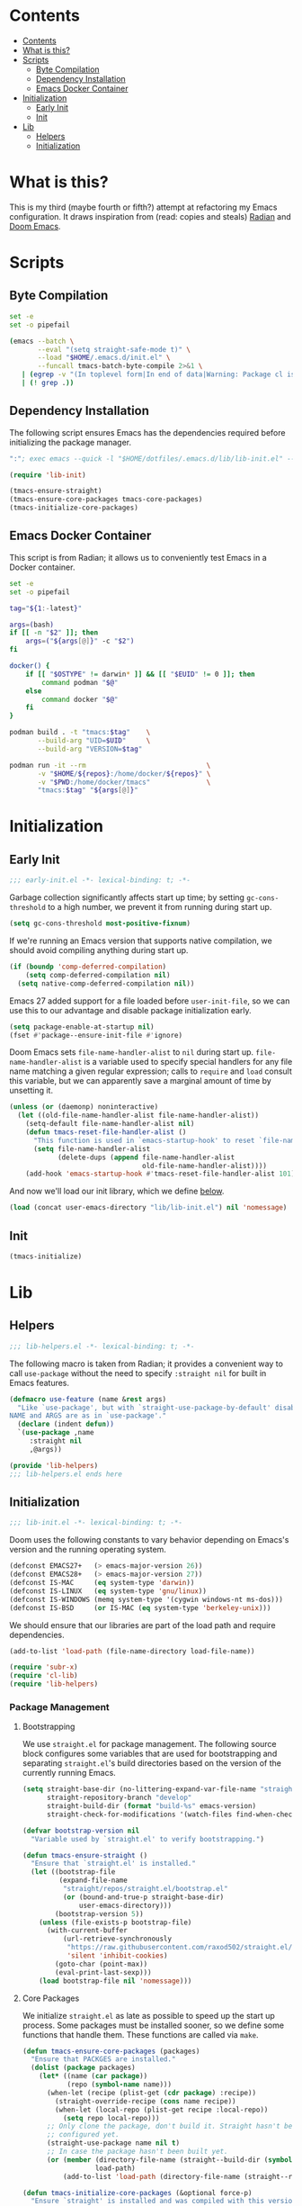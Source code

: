 * Contents
:PROPERTIES:
:HASH:     6a77c534ae022e50f5048a20e4b281ba
:MODIFIED: [2021-07-07 Wed 16:25]
:TOC:      :include all :depth 2
:END:

:CONTENTS:
- [[#contents][Contents]]
- [[#what-is-this][What is this?]]
- [[#scripts][Scripts]]
  - [[#byte-compilation][Byte Compilation]]
  - [[#dependency-installation][Dependency Installation]]
  - [[#emacs-docker-container][Emacs Docker Container]]
- [[#initialization][Initialization]]
  - [[#early-init][Early Init]]
  - [[#init][Init]]
- [[#lib][Lib]]
  - [[#helpers][Helpers]]
  - [[#initialization][Initialization]]
:END:

* What is this?
:PROPERTIES:
:HASH:     7fccd02b018bd86db10757c50559327e
:MODIFIED: [2021-07-07 Wed 16:23]
:END:

This is my third (maybe fourth or fifth?) attempt at refactoring my
Emacs configuration. It draws inspiration from (read: copies and
steals) [[https://github.com/raxod502/radian][Radian]] and [[https://github.com/hlissner/doom-emacs][Doom Emacs]].

* Scripts
:PROPERTIES:
:HASH:     1d63b4c67f5b8021aa460c6f572e1919
:MODIFIED: [2021-07-07 Wed 10:24]
:END:

** Byte Compilation
:PROPERTIES:
:HASH:     248ea3a673b4c2cc14ff4b0244774018
:MODIFIED: [2021-07-07 Wed 15:43]
:header-args:   :tangle .local/bin/byte-compile-emacs-config
:END:

#+begin_src sh :shebang #!/usr/bin/env bash
  set -e
  set -o pipefail

  (emacs --batch \
         --eval "(setq straight-safe-mode t)" \
         --load "$HOME/.emacs.d/init.el" \
         --funcall tmacs-batch-byte-compile 2>&1 \
     | (egrep -v "(In toplevel form|In end of data|Warning: Package cl is deprecated)" || true) \
     | (! grep .))
#+end_src

** Dependency Installation
:PROPERTIES:
:HASH:     122f25c017b82ab955e4118629a0f2f0
:MODIFIED: [2021-07-07 Wed 16:01]
:header-args:   :tangle .emacs.d/.bin/ensure-emacs-deps
:END:

The following script ensures Emacs has the dependencies required
before initializing the package manager.

#+begin_src emacs-lisp :shebang #!/bin/sh
  ":"; exec emacs --quick -l "$HOME/dotfiles/.emacs.d/lib/lib-init.el" --script "$0" # -*- mode: emacs-lisp; lexical-binding: t; -*-

  (require 'lib-init)

  (tmacs-ensure-straight)
  (tmacs-ensure-core-packages tmacs-core-packages)
  (tmacs-initialize-core-packages)
#+end_src

** Emacs Docker Container
:PROPERTIES:
:HASH:     25fb6aba71a61f65809ebd10fb834ba1
:MODIFIED: [2021-07-07 Wed 16:21]
:header-args: :tangle .local/bin/emacs-docker
:END:

This script is from Radian; it allows us to conveniently test Emacs in
a Docker container.

#+begin_src sh :shebang #!/usr/bin/env bash
  set -e
  set -o pipefail

  tag="${1:-latest}"

  args=(bash)
  if [[ -n "$2" ]]; then
      args=("${args[@]}" -c "$2")
  fi

  docker() {
      if [[ "$OSTYPE" != darwin* ]] && [[ "$EUID" != 0 ]]; then
          command podman "$@"
      else
          command docker "$@"
      fi
  }

  podman build . -t "tmacs:$tag"    \
         --build-arg "UID=$UID"     \
         --build-arg "VERSION=$tag"

  podman run -it --rm                              \
         -v "$HOME/${repos}:/home/docker/${repos}" \
         -v "$PWD:/home/docker/tmacs"              \
         "tmacs:$tag" "${args[@]}"
#+end_src

* Initialization
:PROPERTIES:
:HASH:     b5eab1757b81c89df8a3f1756fcaab20
:MODIFIED: [2021-07-07 Wed 10:34]
:END:

** Early Init
:PROPERTIES:
:HASH:     2bac5807aa45d6d9e850b3f1a70aa2f8
:MODIFIED: [2021-07-07 Wed 15:43]
:header-args:   :tangle .emacs.d/early-init.el
:END:

#+begin_src emacs-lisp
  ;;; early-init.el -*- lexical-binding: t; -*-
#+end_src

Garbage collection significantly affects start up time; by setting
=gc-cons-threshold= to a high number, we prevent it from running during
start up.

#+begin_src emacs-lisp
  (setq gc-cons-threshold most-positive-fixnum)
#+end_src

If we're running an Emacs version that supports native compilation, we
should avoid compiling anything during start up.

#+begin_src emacs-lisp
  (if (boundp 'comp-deferred-compilation)
      (setq comp-deferred-compilation nil)
    (setq native-comp-deferred-compilation nil))
#+end_src

Emacs 27 added support for a file loaded before =user-init-file=, so we
can use this to our advantage and disable package initialization
early.

#+begin_src emacs-lisp
  (setq package-enable-at-startup nil)
  (fset #'package--ensure-init-file #'ignore)
#+end_src

Doom Emacs sets =file-name-handler-alist= to =nil= during start
up. =file-name-handler-alist= is a variable used to specify special
handlers for any file name matching a given regular expression; calls
to =require= and =load= consult this variable, but we can apparently save
a marginal amount of time by unsetting it.

#+begin_src emacs-lisp
  (unless (or (daemonp) noninteractive)
    (let ((old-file-name-handler-alist file-name-handler-alist))
      (setq-default file-name-handler-alist nil)
      (defun tmacs-reset-file-handler-alist ()
        "This function is used in `emacs-startup-hook' to reset `file-name-handler-alist' to its default value."
        (setq file-name-handler-alist
              (delete-dups (append file-name-handler-alist
                                   old-file-name-handler-alist))))
      (add-hook 'emacs-startup-hook #'tmacs-reset-file-handler-alist 101)))
#+end_src

And now we'll load our init library, which we define [[id:0b1a1e03-01cb-43fb-8359-25c465a7ad3f][below]].

#+begin_src emacs-lisp
  (load (concat user-emacs-directory "lib/lib-init.el") nil 'nomessage)
#+end_src

** Init
:PROPERTIES:
:HASH:     955da5819d2fd92c9cf41c05922de64c
:MODIFIED: [2021-07-07 Wed 15:43]
:header-args:   :tangle .emacs.d/init.el
:END:

#+begin_src emacs-lisp
  (tmacs-initialize)
#+end_src

* Lib
:PROPERTIES:
:HASH:     9e08052b77622689ee563485bf7671ac
:MODIFIED: [2021-07-07 Wed 12:42]
:END:

** Helpers
:PROPERTIES:
:HASH:     1dc49e0426a5a89303f6c89274136da8
:MODIFIED: [2021-07-07 Wed 15:43]
:header-args:   :tangle .emacs.d/lib/lib-helpers.el
:END:

#+begin_src emacs-lisp
  ;;; lib-helpers.el -*- lexical-binding: t; -*-
#+end_src

The following macro is taken from Radian; it provides a convenient way
to call =use-package= without the need to specify =:straight nil= for
built in Emacs features.

#+begin_src emacs-lisp
  (defmacro use-feature (name &rest args)
    "Like `use-package', but with `straight-use-package-by-default' disabled.
  NAME and ARGS are as in `use-package'."
    (declare (indent defun))
    `(use-package ,name
       :straight nil
       ,@args))
#+end_src

#+begin_src emacs-lisp
  (provide 'lib-helpers)
  ;;; lib-helpers.el ends here
#+end_src

** Initialization
:PROPERTIES:
:HASH:     107a05b280b1819be4f1326cba0a790b
:MODIFIED: [2021-07-07 Wed 15:56]
:header-args:   :tangle .emacs.d/lib/lib-init.el
:ID:       0b1a1e03-01cb-43fb-8359-25c465a7ad3f
:END:

#+begin_src emacs-lisp
  ;;; lib-init.el -*- lexical-binding: t; -*-
#+end_src

Doom uses the following constants to vary behavior depending on
Emacs's version and the running operating system.

#+begin_src emacs-lisp
  (defconst EMACS27+   (> emacs-major-version 26))
  (defconst EMACS28+   (> emacs-major-version 27))
  (defconst IS-MAC     (eq system-type 'darwin))
  (defconst IS-LINUX   (eq system-type 'gnu/linux))
  (defconst IS-WINDOWS (memq system-type '(cygwin windows-nt ms-dos)))
  (defconst IS-BSD     (or IS-MAC (eq system-type 'berkeley-unix)))
#+end_src

We should ensure that our libraries are part of the load path and require dependencies.

#+begin_src emacs-lisp
  (add-to-list 'load-path (file-name-directory load-file-name))

  (require 'subr-x)
  (require 'cl-lib)
  (require 'lib-helpers)
#+end_src

*** Package Management
:PROPERTIES:
:HASH:     b34620502e08145e2cc5ed29cdb684b0
:MODIFIED: [2021-07-07 Wed 15:18]
:END:

**** Bootstrapping
:PROPERTIES:
:HASH:     e337145f4495e710a319f752d74f8e3d
:MODIFIED: [2021-07-07 Wed 13:37]
:END:

We use =straight.el= for package management. The following source block
configures some variables that are used for bootstrapping and
separating =straight.el='s build directories based on the version of the
currently running Emacs.

#+begin_src emacs-lisp
  (setq straight-base-dir (no-littering-expand-var-file-name "straight")
        straight-repository-branch "develop"
        straight-build-dir (format "build-%s" emacs-version)
        straight-check-for-modifications '(watch-files find-when-checking))

  (defvar bootstrap-version nil
    "Variable used by `straight.el' to verify bootstrapping.")

  (defun tmacs-ensure-straight ()
    "Ensure that `straight.el' is installed."
    (let ((bootstrap-file
           (expand-file-name
            "straight/repos/straight.el/bootstrap.el"
            (or (bound-and-true-p straight-base-dir)
                user-emacs-directory)))
          (bootstrap-version 5))
      (unless (file-exists-p bootstrap-file)
        (with-current-buffer
            (url-retrieve-synchronously
             "https://raw.githubusercontent.com/raxod502/straight.el/develop/install.el"
             'silent 'inhibit-cookies)
          (goto-char (point-max))
          (eval-print-last-sexp)))
      (load bootstrap-file nil 'nomessage)))
#+end_src

**** Core Packages
:PROPERTIES:
:HASH:     da986ee5af97016c6f21cf972d12c40f
:MODIFIED: [2021-07-07 Wed 14:28]
:END:

We initialize =straight.el= as late as possible to speed up the start up
process. Some packages must be installed sooner, so we define some
functions that handle them. These functions are called via =make=.

#+begin_src emacs-lisp
  (defun tmacs-ensure-core-packages (packages)
    "Ensure that PACKGES are installed."
    (dolist (package packages)
      (let* ((name (car package))
             (repo (symbol-name name)))
        (when-let (recipe (plist-get (cdr package) :recipe))
          (straight-override-recipe (cons name recipe))
          (when-let (local-repo (plist-get recipe :local-repo))
            (setq repo local-repo)))
        ;; Only clone the package, don't build it. Straight hasn't been fully
        ;; configured yet.
        (straight-use-package name nil t)
        ;; In case the package hasn't been built yet.
        (or (member (directory-file-name (straight--build-dir (symbol-name name)))
                    load-path)
            (add-to-list 'load-path (directory-file-name (straight--repos-dir repo)))))))

  (defun tmacs-initialize-core-packages (&optional force-p)
    "Ensure `straight' is installed and was compiled with this version of Emacs."
    (when (or force-p (null (bound-and-true-p straight-recipe-repositories)))
      (let ((packages tmacs-core-packages))
        (tmacs-ensure-core-packages packages))))
#+end_src

And here's a variable that defines core packages:

#+begin_src emacs-lisp
  (setq tmacs-core-packages '(("gcmh")
                              ("explain-pause-mode"
                               :recipe (:host github
                                        :repo "lastquestion/explain-pause-mode"))
                              ("no-littering")
                              ("general")
                              ("which-key")
                              ("helpful")))
#+end_src

Before proceeding, we ensure that the above packages are loaded.

#+begin_src emacs-lisp
  (unless (every (lambda (p)
                   (locate-library (car p)))
                 tmacs-core-packages)
    (user-error "Missing dependencies; please install them with \"make emacs-deps\""))
#+end_src

*** Native Compilation
:PROPERTIES:
:HASH:     24966454011aacc5f5383c5d8bbc2121
:MODIFIED: [2021-07-07 Wed 13:57]
:END:

Doom configures a variety of settings if native compilation is
supported. I haven't really looked into any of it, but I assume the
point is to avoid unpredictable behavior and to optimize start up
time.

#+begin_src emacs-lisp
  (when EMACS28+
    (mapc (lambda (varset)
            (unless (boundp (car varset))
              (defvaralias (car varset) (cdr varset))))
          '((native-comp-deferred-compilation . comp-deferred-compilation)
            (native-comp-deferred-compilation-deny-list . comp-deferred-compilation-deny-list)
            (native-comp-eln-load-path . comp-eln-load-path)
            (native-comp-warning-on-missing-source . comp-warning-on-missing-source)
            (native-comp-driver-options . comp-native-driver-options)
            (native-comp-async-query-on-exit . comp-async-query-on-exit)
            (native-comp-async-report-warnings-errors . comp-async-report-warnings-errors)
            (native-comp-async-env-modifier-form . comp-async-env-modifier-form)
            (native-comp-async-all-done-hook . comp-async-all-done-hook)
            (native-comp-async-cu-done-functions . comp-async-cu-done-functions)
            (native-comp-async-jobs-number . comp-async-jobs-number)
            (native-comp-never-optimize-functions . comp-never-optimize-functions)
            (native-comp-bootstrap-deny-list . comp-bootstrap-deny-list)
            (native-comp-always-compile . comp-always-compile)
            (native-comp-verbose . comp-verbose)
            (native-comp-debug . comp-debug)
            (native-comp-speed . comp-speed))))

  (when (boundp 'native-comp-eln-load-path)
    (add-to-list 'native-comp-eln-load-path (no-littering-expand-var-file-name "eln/")))

  (with-eval-after-load 'comp
    ;; TODO: Add modes to `native-comp-deferred-compilation-deny-list'.
    )
#+end_src

*** Byte Compilation
:PROPERTIES:
:HASH:     3a107d4fdf4537f0a94aec75961ff1ba
:MODIFIED: [2021-07-07 Wed 13:59]
:END:

#+begin_src emacs-lisp
  (use-feature bytecomp
    :config
    ;; The `make-local' warning gets triggered every time you call
    ;; `define-minor-mode' inside of `use-package', and the `noruntime'
    ;; warning gets triggered basically all the time for everything.
    (setq byte-compile-warnings '(not make-local noruntime))
    (defun tmacs-batch-byte-compile ()
      "Byte-compile our library files."
      (byte-recompile-directory "./lib"))

    (defun tmacs-byte-compile (&optional report-progress)
      "Byte-compile tmacs.el. For interactive usage.
  REPORT-PROGRESS non-nil (or interactively) means to print more
  messages."
      (interactive (list 'report-progress))
      (cl-block nil
        (unless (some (lambda (f)
                        (file-newer-than-file-p f (concat f "c")))
                      (directory-files-recursively "./lib" "lib-[^.]+\\.el$"))
          (when report-progress
            (message "Byte-compiled configuration already up to date"))
          (cl-return))
        (when report-progress
          (message "Byte-compiling updated configuration..."))
        (ignore-errors
          (kill-buffer " *tmacs-byte-compile*"))
        (let ((default-directory tmacs-directory))
          (tmacs-env-setup)
          (make-process
           :name "tmacs-byte-compile"
           :buffer " *tmacs-byte-compile*"
           :command '("make" "compile")
           :noquery t
           :sentinel
           (lambda (proc _event)
             (unless (process-live-p proc)
               (with-current-buffer (process-buffer proc)
                 (if (= 0 (process-exit-status proc))
                     (progn
                       (insert "Byte-compilation completed successfully!\n")
                       (message
                        (if report-progress
                            "Byte-compiling updated configuration...done"
                          "Byte-compiled updated configuration")))
                   (save-match-data
                     (save-excursion
                       (goto-char (point-min))
                       (when (looking-at "In toplevel form:")
                         (forward-line))
                       (when (looking-at "lib-[^.]+\\.el:[0-9]+:[0-9]+:Warning: ")
                         (goto-char (match-end 0)))
                       (message "Failed to byte-compile%s"
                                (if (looking-at ".+")
                                    (format ": %s" (match-string 0))
                                  " (no output)")))))))))))))
#+end_src

*** Quieter Start Up
:PROPERTIES:
:HASH:     65d972e224c25f5ce2d73fb2be6e4c96
:MODIFIED: [2021-07-07 Wed 14:01]
:END:

Doom uses the following configuration changes to decrease the amount
of noise during start up.

#+begin_src emacs-lisp
  (setq ad-redefinition-action 'accept)

  ;; Get rid of "For information about GNU Emacs..." message at startup, unless
  ;; we're in a daemon session where it'll say "Starting Emacs daemon." instead,
  ;; which isn't so bad.
  (unless (daemonp)
    (advice-add #'display-startup-echo-area-message :override #'ignore))

  ;; Reduce *Messages* noise at startup. An empty scratch buffer (or the dashboard)
  ;; is more than enough.
  (setq inhibit-startup-message t
        inhibit-startup-echo-area-message user-login-name
        inhibit-default-init t
        ;; Shave seconds off startup time by starting the scratch buffer in
        ;; `fundamental-mode', rather than, say, `org-mode' or `text-mode', which
        ;; pull in a ton of packages.
        initial-major-mode 'fundamental-mode
        initial-scratch-message nil)
#+end_src

*** Less Littering
:PROPERTIES:
:HASH:     df8d081f2fbcb20cec038e5ba2278aa1
:MODIFIED: [2021-07-07 Wed 14:06]
:END:

#+begin_src emacs-lisp
  (setq async-byte-compile-log-file (no-littering-expand-var-file-name "async-bytecomp.log")
        custom-file                 (no-littering-expand-var-file-name "custom.el")
        desktop-dirname             (no-littering-expand-var-file-name "desktop")
        desktop-base-file-name      (no-littering-expand-var-file-name "autosave")
        desktop-base-lock-name      (no-littering-expand-var-file-name "autosave-lock")
        pcache-directory            (no-littering-expand-var-file-name "pcache/")
        request-storage-directory   (no-littering-expand-var-file-name "request"))
#+end_src

*** Optimizations
:PROPERTIES:
:HASH:     4656ee7293d8792a122204ca63aaddb0
:MODIFIED: [2021-07-07 Wed 14:10]
:END:

Doom uses the following (extensive) configuration to optimize Emacs
start up.

#+begin_src emacs-lisp
  ;; A second, case-insensitive pass over `auto-mode-alist' is time wasted, and
  ;; indicates misconfiguration (don't rely on case insensitivity for file names).
  (setq auto-mode-case-fold nil)

  ;; Disable bidirectional text rendering for a modest performance boost. I've set
  ;; this to `nil' in the past, but the `bidi-display-reordering's docs say that
  ;; is an undefined state and suggest this to be just as good:
  (setq-default bidi-display-reordering 'left-to-right
                bidi-paragraph-direction 'left-to-right)

  ;; Disabling the BPA makes redisplay faster, but might produce incorrect display
  ;; reordering of bidirectional text with embedded parentheses and other bracket
  ;; characters whose 'paired-bracket' Unicode property is non-nil.
  (setq bidi-inhibit-bpa t)  ; Emacs 27 only

  ;; Reduce rendering/line scan work for Emacs by not rendering cursors or regions
  ;; in non-focused windows.
  (setq-default cursor-in-non-selected-windows nil)
  (setq highlight-nonselected-windows nil)

  ;; More performant rapid scrolling over unfontified regions. May cause brief
  ;; spells of inaccurate syntax highlighting right after scrolling, which should
  ;; quickly self-correct.
  (setq fast-but-imprecise-scrolling t)

  ;; Don't ping things that look like domain names.
  (setq ffap-machine-p-known 'reject)

  ;; Resizing the Emacs frame can be a terribly expensive part of changing the
  ;; font. By inhibiting this, we halve startup times, particularly when we use
  ;; fonts that are larger than the system default (which would resize the frame).
  (setq frame-inhibit-implied-resize t)

  ;; The GC introduces annoying pauses and stuttering into our Emacs experience,
  ;; so we use `gcmh' to stave off the GC while we're using Emacs, and provoke it
  ;; when it's idle.
  (setq gcmh-idle-delay 5  ; default is 15s
        gcmh-high-cons-threshold (* 16 1024 1024)  ; 16mb
        gcmh-verbose tmacs-debug-p)

  ;; Emacs "updates" its ui more often than it needs to, so slow it down slightly
  (setq idle-update-delay 1.0)  ; default is 0.5

  ;; Font compacting can be terribly expensive, especially for rendering icon
  ;; fonts on Windows. Whether disabling it has a notable affect on Linux and Mac
  ;; hasn't been determined, but do it there anyway, just in case. This increases
  ;; memory usage, however!
  (setq inhibit-compacting-font-caches t)

  ;; Increase how much is read from processes in a single chunk (default is 4kb).
  ;; This is further increased elsewhere, where needed (like our LSP module).
  (setq read-process-output-max (* 64 1024))  ; 64kb

  ;; Introduced in Emacs HEAD (b2f8c9f), this inhibits fontification while
  ;; receiving input, which should help a little with scrolling performance.
  (setq redisplay-skip-fontification-on-input t)

  ;; Performance on Windows is considerably worse than elsewhere. We'll need
  ;; everything we can get.
  (when IS-WINDOWS
    (setq w32-get-true-file-attributes nil   ; decrease file IO workload
          w32-pipe-read-delay 0              ; faster IPC
          w32-pipe-buffer-size (* 64 1024))) ; read more at a time (was 4K)

  ;; Remove command line options that aren't relevant to our current OS; means
  ;; slightly less to process at startup.
  (unless IS-MAC   (setq command-line-ns-option-alist nil))
  (unless IS-LINUX (setq command-line-x-option-alist nil))

  ;; HACK `tty-run-terminal-initialization' is *tremendously* slow for some
  ;;      reason; inexplicably doubling startup time for terminal Emacs. Keeping
  ;;      it disabled will have nasty side-effects, so we simply delay it instead,
  ;;      and invoke it later, at which point it runs quickly; how mysterious!
  (unless (daemonp)
    (defun tmacs-init-tty ()
      (advice-remove #'tty-run-terminal-initialization #'ignore)
      (tty-run-terminal-initialization (selected-frame) nil t))
    (advice-add #'tty-run-terminal-initialization :override #'ignore)
    (add-hook 'window-setup-hook
              #'tmacs-init-tty))
#+end_src

*** Security
:PROPERTIES:
:HASH:     d5bb0bf7145cfbf09ef62654f840d2f0
:MODIFIED: [2021-07-07 Wed 14:45]
:END:

Doom uses the following configuration to improve security.

#+begin_src emacs-lisp
  ;; Emacs is essentially one huge security vulnerability, what with all the
  ;; dependencies it pulls in from all corners of the globe. Let's try to be at
  ;; least a little more discerning.
  (setq gnutls-verify-error (not (getenv-internal "INSECURE"))
        gnutls-algorithm-priority
        (when (boundp 'libgnutls-version)
          (concat "SECURE128:+SECURE192:-VERS-ALL"
                  (if (and (not IS-WINDOWS)
                           (>= libgnutls-version 30605))
                      ":+VERS-TLS1.3")
                  ":+VERS-TLS1.2"))
        ;; `gnutls-min-prime-bits' is set based on recommendations from
        ;; https://www.keylength.com/en/4/
        gnutls-min-prime-bits 3072
        tls-checktrust gnutls-verify-error
        ;; Emacs is built with `gnutls' by default, so `tls-program' would not be
        ;; used in that case. Otherwise, people have reasons to not go with
        ;; `gnutls', we use `openssl' instead. For more details, see
        ;; https://redd.it/8sykl1
        tls-program '("openssl s_client -connect %h:%p -CAfile %t -nbio -no_ssl3 -no_tls1 -no_tls1_1 -ign_eof"
                      "gnutls-cli -p %p --dh-bits=3072 --ocsp --x509cafile=%t \
  --strict-tofu --priority='SECURE192:+SECURE128:-VERS-ALL:+VERS-TLS1.2:+VERS-TLS1.3' %h"
                      ;; compatibility fallbacks
                      "gnutls-cli -p %p %h"))

  ;; Emacs stores `authinfo' in $HOME and in plain-text. Let's not do that, mkay?
  ;; This file stores usernames, passwords, and other such treasures for the
  ;; aspiring malicious third party.
  (setq auth-sources (list (no-littering-expand-etc-file-name "authinfo.gpg")
                           "~/.authinfo.gpg"))
#+end_src

*** Initialization Function
:PROPERTIES:
:HASH:     76cb762b496438ce8776d12916a75c3d
:MODIFIED: [2021-07-07 Wed 15:52]
:END:

Doom delegates most initialization work to =doom-initialize=, so why not
do the same?

#+begin_src emacs-lisp
  (defun tmacs-initialize ()
    (tmacs-ensure-straight))
#+end_src

*** Footer
:PROPERTIES:
:HASH:     02589c673a7f86a049e04b871ad0ceff
:MODIFIED: [2021-07-07 Wed 15:53]
:END:

#+begin_src emacs-lisp
  (provide 'lib-init)
  ;;; lib-init.el ends here
#+end_src
